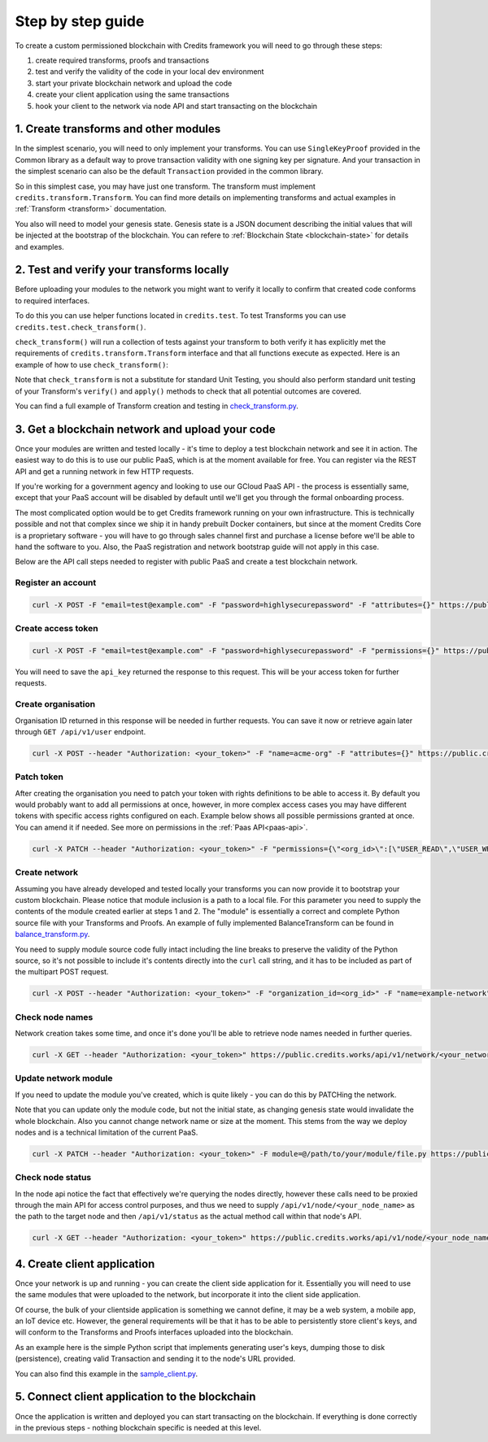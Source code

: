 .. _step-by-step:

Step by step guide
==================


To create a custom permissioned blockchain with Credits framework you will
need to go through these steps:

1. create required transforms, proofs and transactions
2. test and verify the validity of the code in your local dev environment
3. start your private blockchain network and upload the code
4. create your client application using the same transactions
5. hook your client to the network via node API and start transacting on the blockchain


.. _step-by-step-create-transform:

1. Create transforms and other modules
^^^^^^^^^^^^^^^^^^^^^^^^^^^^^^^^^^^

In the simplest scenario, you will need to only implement your transforms. You
can use ``SingleKeyProof`` provided in the Common library as a default way to
prove transaction validity with one signing key per signature. And your
transaction in the simplest scenario can also be the default ``Transaction``
provided in the common library.

So in this simplest case, you may have just one transform. The transform must implement
``credits.transform.Transform``. You can find more details on implementing
transforms and actual examples in :ref:`Transform <transform>` documentation.

You also will need to model your genesis state. Genesis state is a JSON document
describing the initial values that will be injected at the bootstrap of the
blockchain. You can refere to :ref:`Blockchain State <blockchain-state>` for
details and examples.

.. _step-by-step-test-verify:

2. Test and verify your transforms locally
^^^^^^^^^^^^^^^^^^^^^^^^^^^^^^^^^^^^^^^

Before uploading your modules to the network you might want to verify it
locally to confirm that created code conforms to required interfaces.

To do this you can use helper functions located in ``credits.test``. To test
Transforms you can use ``credits.test.check_transform()``.

``check_transform()`` will run a collection of tests against your transform
to both verify it has explicitly met the requirements of
``credits.transform.Transform`` interface and that all functions execute as
expected. Here is an example of how to use ``check_transform()``:

.. code-block:: python
   :linenos:

    # Construct the Transform with these.
    kwargs = {
        "addr_from": "alice_address",
        "addr_to": "bob_address",
        "amount": 100,
    }

    # This is an initial state that both verify and apply will use
    state = {
        "credits.test.Balances": {
            "default": 0,
            "values":{
                "alice_address": 1000,
            }
        }
    }

    # This is how state should look after the Transform has applied to it.
    state_expected = {
        "credits.test.Balances": {
            "default": 0,
            "values":{
                "alice_address": 900,
                "bob_address": 100,  # This key is added as a result of transform.apply()
            }
        }
    }

    # This call should succeed without assertion errors or exceptions
    test.check_transform(
        cls=BalanceTransform,
        dependencies=[],
        kwargs=kwargs,
        state=state,
        state_expected=state_expected,
    )


Note that ``check_transform`` is not a substitute for standard Unit Testing,
you should also perform standard unit testing of your Transform's ``verify()``
and ``apply()`` methods to check that all potential outcomes are covered.

You can find a full example of Transform creation and testing in check_transform.py_.

.. _check_transform.py: https://github.com/CryptoCredits/credits-common/blob/develop/examples/check_transform.py


.. _step-by-step-get-network-upload:

3. Get a blockchain network and upload your code
^^^^^^^^^^^^^^^^^^^^^^^^^^^^^^^^^^^^^^^^^^^^^

Once your modules are written and tested locally - it's time to deploy a test
blockchain network and see it in action. The easiest way to do this is to use
our public PaaS, which is at the moment available for free. You can register
via the REST API and get a running network in few HTTP requests.

If you're working for a government agency and looking to use our GCloud PaaS API - the process is
essentially same, except that your PaaS account will be disabled by default until we'll get you
through the formal onboarding process.

The most complicated option would be to get Credits framework running on your own infrastructure.
This is technically possible and not that complex since we ship it in handy prebuilt Docker containers,
but since at the moment Credits Core is a proprietary software - you will have to go through sales channel
first and purchase a license before we'll be able to hand the software to you.
Also, the PaaS registration and network bootstrap guide will not apply in this case.

Below are the API call steps needed to register with public PaaS and create 
a test blockchain network.

Register an account
-------------------

.. code-block:: bash

    curl -X POST -F "email=test@example.com" -F "password=highlysecurepassword" -F "attributes={}" https://public.credits.works/api/v1/user

Create access token
-------------------

.. code-block:: bash

    curl -X POST -F "email=test@example.com" -F "password=highlysecurepassword" -F "permissions={}" https://public.credits.works/api/v1/token

You will need to save the ``api_key`` returned the response to this request. This
will be your access token for further requests.

Create organisation
-------------------

Organisation ID returned in this response will be needed in further requests.
You can save it now or retrieve again later through ``GET /api/v1/user`` endpoint.

.. code-block:: bash

    curl -X POST --header "Authorization: <your_token>" -F "name=acme-org" -F "attributes={}" https://public.credits.works/api/v1/organization

Patch token
-----------

After creating the organisation you need to patch your token with rights
definitions to be able to access it. By default you would probably want to
add all permissions at once, however, in more complex access cases you may
have different tokens with specific access rights configured on each.
Example below shows all possible permissions granted at once. You can
amend it if needed. See more on permissions in the :ref:`Paas API<paas-api>`.

.. code-block:: bash

    curl -X PATCH --header "Authorization: <your_token>" -F "permissions={\"<org_id>\":[\"USER_READ\",\"USER_WRITE\",\"USER_DELETE\",\"ORGANIZATION_READ\",\"ORGANIZATION_WRITE\",\"ORGANIZATION_DELETE\",\"NETWORK_READ\",\"NETWORK_WRITE\",\"NETWORK_DELETE\"]}" https://public.credits.works/api/v1/token


Create network
--------------

Assuming you have already developed and tested locally your transforms
you can now provide it to bootstrap your custom blockchain. Please notice
that module inclusion is a path to a local file. For this parameter you need to
supply the contents of the module created earlier at steps 1 and 2.
The "module" is essentially a correct and complete Python source file
with your Transforms and Proofs. An example of fully implemented BalanceTransform
can be found in balance_transform.py_.

You need to supply module source code fully intact including the line breaks
to preserve the validity of the Python source, so it's not possible to include
it's contents directly into the ``curl`` call string, and it has to be
included as part of the multipart POST request.

.. code-block:: bash

    curl -X POST --header "Authorization: <your_token>" -F "organization_id=<org_id>" -F "name=example-network" -F state=@/path/to/your/starting/state.json -F module=@/path/to/your/module/file.py -F size=<network_size> https://public.credits.works/api/v1/network

.. _balance_transform.py: https://github.com/CryptoCredits/credits-common/blob/develop/examples/balance_transform.py

Check node names
----------------

Network creation takes some time, and once it's done you'll be able to retrieve
node names needed in further queries.

.. code-block:: bash

    curl -X GET --header "Authorization: <your_token>" https://public.credits.works/api/v1/network/<your_network_id>

Update network module
---------------------

If you need to update the module you've created, which is quite likely - you
can do this by PATCHing the network.

Note that you can update only the module code, but not the initial state, as
changing genesis state would invalidate the whole blockchain. Also you cannot
change network name or size at the moment. This stems from the way we deploy
nodes and is a technical limitation of the current PaaS.

.. code-block:: bash

    curl -X PATCH --header "Authorization: <your_token>" -F module=@/path/to/your/module/file.py https://public.credits.works/api/v1/network/<your_network_id>

Check node status
-----------------

In the node api notice the fact that effectively we're querying the nodes
directly, however these calls need to be proxied through the main API for
access control purposes, and thus we need to supply
``/api/v1/node/<your_node_name>`` as the path to the target node and
then ``/api/v1/status`` as the actual method call within that node's API.

.. code-block:: bash

    curl -X GET --header "Authorization: <your_token>" https://public.credits.works/api/v1/node/<your_node_name>/api/v1/status


.. _step-by-step-create-client:

4. Create client application
^^^^^^^^^^^^^^^^^^^^^^^^^

Once your network is up and running - you can create the client side application
for it. Essentially you will need to use the same modules that were uploaded to
the network, but incorporate it into the client side application.

Of course, the bulk of your clientside application is something we cannot
define, it may be a web system, a mobile app, an IoT device etc.
However, the general requirements will be that it has to be able to
persistently store client's keys, and will conform to the
Transforms and Proofs interfaces uploaded into the blockchain.

As an example here is the simple Python script that implements
generating user's keys, dumping those to disk (persistence), creating valid
Transaction and sending it to the node's URL provided.


.. code-block:: python
    :linenos:  

    #!/usr/bin/env python
    # -*- coding: utf-8 -*-
    import requests
    from credits.key import ED25519SigningKey
    from credits.hash import SHA256HashProvider
    from credits.address import CreditsAddressProvider
    from credits.proof import SingleKeyProof
    from credits.transaction import Transaction

    # create a key for Alice using default key provider
    alice_key = ED25519SigningKey.new()

    # create Alice's address using default address provider
    alice_address = CreditsAddressProvider(alice_key.get_verifying_key().to_string()).get_address()

    # Saving the key to disk by marshalling it out
    with open("alice_key.json", "w") as out:
        out.write(alice_key.marshall())

    # Loading it would be also simple when you'll need it
    # with open("alice_key.json") as keyfile:
    #    payload = json.load(keyfile)
    #    alice_key = ED25519SigningKey.unmarshall(None, payload)

    # Create transform to send credits from Alice to Bob.
    # Note that here we have not created an address for Bob and are sending to string `bob_address`
    # There is no strict requirement to send to a real address or to an address at all,
    # depending on nature of your transforms you may send strictly to real addresses or to random aliases like this.
    transform = BalanceTransform(addr_from=alice_address, addr_to="bob_address", amount=100)

    # sign the needed proof with Alice' key
    challenge = transform.get_challenge(SHA256HashProvider()).hex()
    alice_nonce = 0
    proof = SingleKeyProof(alice_address, alice_nonce, challenge).sign(alice_key)

    # form a transaction
    transaction = Transaction(transform, {alice_address: proof})

    # POST your transaction to the node in your network
    requests.post(
        "https://public.credits.works/api/v1/node/<your_node_name>/api/v1/transaction",
        headers={"Authorization": "<your_auth_token>"},
        data={"json": json.dumps(transaction.marshall())}
    )


You can also find this example in the sample_client.py_.

.. _sample_client.py: https://github.com/CryptoCredits/credits-common/blob/develop/examples/sample_client.py


.. _step-by-step-connect-and-start:

5. Connect client application to the blockchain
^^^^^^^^^^^^^^^^^^^^^^^^^^^^^^^^^^^^^^^^^^^^

Once the application is written and deployed you can start transacting
on the blockchain. If everything is done correctly in the previous steps
- nothing blockchain specific is needed at this level.
